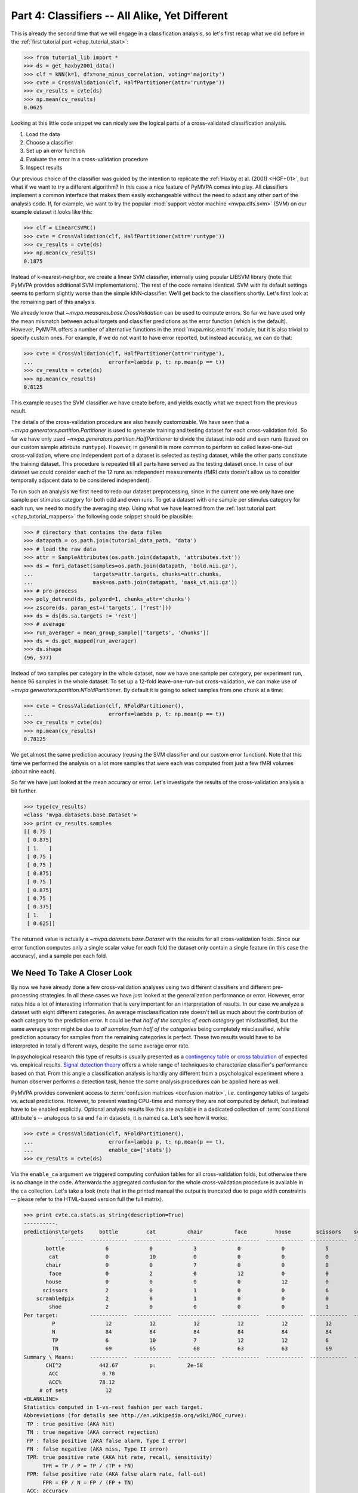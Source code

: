 .. -*- mode: rst; fill-column: 78; indent-tabs-mode: nil -*-
.. vi: set ft=rst sts=4 ts=4 sw=4 et tw=79:
  ### ### ### ### ### ### ### ### ### ### ### ### ### ### ### ### ### ### ###
  #
  #   See COPYING file distributed along with the PyMVPA package for the
  #   copyright and license terms.
  #
  ### ### ### ### ### ### ### ### ### ### ### ### ### ### ### ### ### ### ###

.. index:: Tutorial
.. _chap_tutorial_classifiers:

***********************************************
Part 4: Classifiers -- All Alike, Yet Different
***********************************************

This is already the second time that we will engage in a classification
analysis, so let's first recap what we did before in the :ref:`first tutorial
part <chap_tutorial_start>`:

>>> from tutorial_lib import *
>>> ds = get_haxby2001_data()
>>> clf = kNN(k=1, dfx=one_minus_correlation, voting='majority')
>>> cvte = CrossValidation(clf, HalfPartitioner(attr='runtype'))
>>> cv_results = cvte(ds)
>>> np.mean(cv_results)
0.0625

Looking at this little code snippet we can nicely see the logical parts of
a cross-validated classification analysis.

1. Load the data
2. Choose a classifier
3. Set up an error function
4. Evaluate the error in a cross-validation procedure
5. Inspect results

Our previous choice of the classifier was guided by the intention to
replicate the :ref:`Haxby et al. (2001) <HGF+01>`, but what if we want to
try a different algorithm? In this case a nice feature of PyMVPA comes into
play. All classifiers implement a common interface that makes them easily
exchangeable without the need to adapt any other part of the analysis code.
If, for example, we want to try the popular :mod:`support vector machine <mvpa.clfs.svm>`
(SVM) on our example dataset it looks like this:

>>> clf = LinearCSVMC()
>>> cvte = CrossValidation(clf, HalfPartitioner(attr='runtype'))
>>> cv_results = cvte(ds)
>>> np.mean(cv_results)
0.1875

Instead of k-nearest-neighbor, we create a linear SVM classifier,
internally using popular LIBSVM library (note that PyMVPA provides
additional SVM implementations). The rest of the code remains identical.
SVM with its default settings seems to perform slightly worse than the
simple kNN-classifier. We'll get back to the classifiers shortly. Let's
first look at the remaining part of this analysis.

We already know that `~mvpa.measures.base.CrossValidation` can be used to compute
errors. So far we have used only the mean mismatch between actual
targets and classifier predictions as the error function (which is the default).
However, PyMVPA offers a number of alternative functions in the
:mod:`mvpa.misc.errorfx` module, but it is also trivial to specify custom ones.
For example, if we do not want to have error reported, but instead accuracy, we
can do that:

>>> cvte = CrossValidation(clf, HalfPartitioner(attr='runtype'),
...                        errorfx=lambda p, t: np.mean(p == t))
>>> cv_results = cvte(ds)
>>> np.mean(cv_results)
0.8125

This example reuses the SVM classifier we have create before, and
yields exactly what we expect from the previous result.

The details of the cross-validation procedure are also heavily
customizable. We have seen that a `~mvpa.generators.partition.Partitioner` is
used to generate training and testing dataset for each cross-validation
fold. So far we have only used `~mvpa.generators.partition.HalfPartitioner` to
divide the dataset into odd and even runs (based on our custom sample
attribute ``runtype``). However, in general it is more common to perform so
called leave-one-out cross-validation, where *one* independent part of a
dataset is selected as testing dataset, while the other parts constitute the
training dataset. This procedure is repeated till all parts have served as
the testing dataset once. In case of our dataset we could consider each of
the 12 runs as independent measurements (fMRI data doesn't allow us to
consider temporally adjacent data to be considered independent).

To run such an analysis we first need to redo our dataset preprocessing,
since in the current one we only have one sample per stimulus category for
both odd and even runs. To get a dataset with one sample per stimulus
category for each run, we need to modify the averaging step. Using what we
have learned from the :ref:`last tutorial part <chap_tutorial_mappers>` the
following code snippet should be plausible:

>>> # directory that contains the data files
>>> datapath = os.path.join(tutorial_data_path, 'data')
>>> # load the raw data
>>> attr = SampleAttributes(os.path.join(datapath, 'attributes.txt'))
>>> ds = fmri_dataset(samples=os.path.join(datapath, 'bold.nii.gz'),
...                   targets=attr.targets, chunks=attr.chunks,
...                   mask=os.path.join(datapath, 'mask_vt.nii.gz'))
>>> # pre-process
>>> poly_detrend(ds, polyord=1, chunks_attr='chunks')
>>> zscore(ds, param_est=('targets', ['rest']))
>>> ds = ds[ds.sa.targets != 'rest']
>>> # average
>>> run_averager = mean_group_sample(['targets', 'chunks'])
>>> ds = ds.get_mapped(run_averager)
>>> ds.shape
(96, 577)

Instead of two samples per category in the whole dataset, now we have one
sample per category, per experiment run, hence 96 samples in the whole
dataset. To set up a 12-fold leave-one-run-out cross-validation, we can
make use of `~mvpa.generators.partition.NFoldPartitioner`. By default it is
going to select samples from one ``chunk`` at a time:

>>> cvte = CrossValidation(clf, NFoldPartitioner(),
...                        errorfx=lambda p, t: np.mean(p == t))
>>> cv_results = cvte(ds)
>>> np.mean(cv_results)
0.78125

We get almost the same prediction accuracy (reusing the SVM classifier and
our custom error function). Note that this time we performed the analysis on
a lot more samples that were each was computed from just a few fMRI volumes
(about nine each).

So far we have just looked at the mean accuracy or error. Let's investigate
the results of the cross-validation analysis a bit further.

>>> type(cv_results)
<class 'mvpa.datasets.base.Dataset'>
>>> print cv_results.samples
[[ 0.75 ]
 [ 0.875]
 [ 1.   ]
 [ 0.75 ]
 [ 0.75 ]
 [ 0.875]
 [ 0.75 ]
 [ 0.875]
 [ 0.75 ]
 [ 0.375]
 [ 1.   ]
 [ 0.625]]

The returned value is actually a `~mvpa.datasets.base.Dataset` with the
results for all cross-validation folds. Since our error function computes
only a single scalar value for each fold the dataset only contain a single
feature (in this case the accuracy), and a sample per each fold.

..
  XXX disabled for now -- see tutorial_start for reason
  Moreover, the dataset also offers a sample attribute that show which particular
  set of chunks formed the training and testing set per fold.
  .
  >> print cv_results.sa.cvfold
  ['1.0,2.0,3.0,4.0,5.0,6.0,7.0,8.0,9.0,10.0,11.0->0.0'
   '0.0,2.0,3.0,4.0,5.0,6.0,7.0,8.0,9.0,10.0,11.0->1.0'
   '0.0,1.0,3.0,4.0,5.0,6.0,7.0,8.0,9.0,10.0,11.0->2.0'
   '0.0,1.0,2.0,4.0,5.0,6.0,7.0,8.0,9.0,10.0,11.0->3.0'
   '0.0,1.0,2.0,3.0,5.0,6.0,7.0,8.0,9.0,10.0,11.0->4.0'
   '0.0,1.0,2.0,3.0,4.0,6.0,7.0,8.0,9.0,10.0,11.0->5.0'
   '0.0,1.0,2.0,3.0,4.0,5.0,7.0,8.0,9.0,10.0,11.0->6.0'
   '0.0,1.0,2.0,3.0,4.0,5.0,6.0,8.0,9.0,10.0,11.0->7.0'
   '0.0,1.0,2.0,3.0,4.0,5.0,6.0,7.0,9.0,10.0,11.0->8.0'
   '0.0,1.0,2.0,3.0,4.0,5.0,6.0,7.0,8.0,10.0,11.0->9.0'
   '0.0,1.0,2.0,3.0,4.0,5.0,6.0,7.0,8.0,9.0,11.0->10.0'
   '0.0,1.0,2.0,3.0,4.0,5.0,6.0,7.0,8.0,9.0,10.0->11.0']


We Need To Take A Closer Look
=============================

By now we have already done a few cross-validation analyses using two
different classifiers and different pre-processing strategies. In all these
cases we have just looked at the generalization performance or error.
However, error rates hide a lot of interesting information that is very
important for an interpretation of results. In our case we analyze a
dataset with eight different categories. An average misclassification rate
doesn't tell us much about the contribution of each category to the
prediction error. It could be that *half of the samples of each category*
get misclassified, but the same average error might be due to *all samples
from half of the categories* being completely misclassified, while
prediction accuracy for samples from the remaining categories is perfect.
These two results would have to be interpreted in totally different ways,
despite the same average error rate.

In psychological research this type of results is usually presented as a
`contingency table`_ or `cross tabulation`_ of expected vs. empirical
results. `Signal detection theory`_ offers a whole range of techniques to
characterize classifier's performance based on that. From this angle a
classification analysis is hardly any different from a psychological
experiment where a human observer performs a detection task, hence the same
analysis procedures can be applied here as well.

.. _contingency table: http://en.wikipedia.org/wiki/Contingency_table
.. _cross tabulation: http://en.wikipedia.org/wiki/Cross_tabulation
.. _signal detection theory: http://en.wikipedia.org/wiki/Detection_theory

PyMVPA provides convenient access to :term:`confusion matrices <confusion matrix>`, i.e.
contingency tables of targets vs. actual predictions.  However, to prevent
wasting CPU-time and memory they are not computed by default, but instead
have to be enabled explicitly. Optional analysis results like this are
available in a dedicated collection of :term:`conditional attribute`\ s --
analogous to ``sa`` and ``fa`` in datasets, it is named ``ca``. Let's see
how it works:

>>> cvte = CrossValidation(clf, NFoldPartitioner(),
...                        errorfx=lambda p, t: np.mean(p == t),
...                        enable_ca=['stats'])
>>> cv_results = cvte(ds)

Via the ``enable_ca`` argument we triggered computing confusion tables for
all cross-validation folds, but otherwise there is no change in the code.
Afterwards the aggregated confusion for the whole cross-validation
procedure is available in the ``ca`` collection. Let's take a look (note
that in the printed manual the output is truncated due to page width
constraints -- please refer to the HTML-based version full the full matrix).

>>> print cvte.ca.stats.as_string(description=True)
----------.
predictions\targets     bottle         cat          chair          face         house        scissors    scrambledpix      shoe
            `------  ------------  ------------  ------------  ------------  ------------  ------------  ------------  ------------ P'   N'   FP   FN   PPV  NPV  TPR  SPC  FDR  MCC
       bottle             6             0             3             0             0             5             0             1       15   75    9    6   0.4 0.92  0.5 0.88  0.6 0.34
        cat               0             10            0             0             0             0             0             0       10   67    0    2    1  0.97 0.83   1    0  0.79
       chair              0             0             7             0             0             0             0             0        7   73    0    5    1  0.93 0.58   1    0  0.66
        face              0             2             0             12            0             0             0             0       14   63    2    0  0.86   1    1  0.97 0.14  0.8
       house              0             0             0             0             12            0             0             0       12   63    0    0    1    1    1    1    0  0.87
      scissors            2             0             1             0             0             6             0             0        9   75    3    6  0.67 0.92  0.5 0.96 0.33 0.48
    scrambledpix          2             0             1             0             0             0             12            1       16   63    4    0  0.75   1    1  0.94 0.25 0.75
        shoe              2             0             0             0             0             1             0             10      13   67    3    2  0.77 0.97 0.83 0.96 0.23 0.69
Per target:          ------------  ------------  ------------  ------------  ------------  ------------  ------------  ------------
         P                12            12            12            12            12            12            12            12
         N                84            84            84            84            84            84            84            84
         TP               6             10            7             12            12            6             12            10
         TN               69            65            68            63            63            69            63            65
Summary \ Means:     ------------  ------------  ------------  ------------  ------------  ------------  ------------  ------------ 12 68.25 2.62 2.62 0.81 0.96 0.78 0.96 0.19 0.67
       CHI^2            442.67          p:          2e-58
        ACC              0.78
        ACC%            78.12
     # of sets            12
<BLANKLINE>
Statistics computed in 1-vs-rest fashion per each target.
Abbreviations (for details see http://en.wikipedia.org/wiki/ROC_curve):
 TP : true positive (AKA hit)
 TN : true negative (AKA correct rejection)
 FP : false positive (AKA false alarm, Type I error)
 FN : false negative (AKA miss, Type II error)
 TPR: true positive rate (AKA hit rate, recall, sensitivity)
      TPR = TP / P = TP / (TP + FN)
 FPR: false positive rate (AKA false alarm rate, fall-out)
      FPR = FP / N = FP / (FP + TN)
 ACC: accuracy
      ACC = (TP + TN) / (P + N)
 SPC: specificity
      SPC = TN / (FP + TN) = 1 - FPR
 PPV: positive predictive value (AKA precision)
      PPV = TP / (TP + FP)
 NPV: negative predictive value
      NPV = TN / (TN + FN)
 FDR: false discovery rate
      FDR = FP / (FP + TP)
 MCC: Matthews Correlation Coefficient
      MCC = (TP*TN - FP*FN)/sqrt(P N P' N')
 AUC: Area under (AUC) curve
 CHI^2: Chi-square of confusion matrix
 # of sets: number of target/prediction sets which were provided
<BLANKLINE>

This output is a comprehensive summary of the performed analysis. We can
see that the confusion matrix has a strong diagonal, and confusion happens
mostly among small objects. In addition to the plain contingency table
there are also a number of useful summary statistics readily available --
including average accuracy.

Especially for multi-class datasets the matrix quickly becomes
incomprehensible. For these cases the confusion matrix can also be plotted
via its `~mvpa.clfs.transerror.ConfusionMatrix.plot()` method. If the
confusions shall be used as input for further processing they can also be
accessed in pure matrix format:

>>> print cvte.ca.stats.matrix
[[ 6  0  3  0  0  5  0  1]
 [ 0 10  0  0  0  0  0  0]
 [ 0  0  7  0  0  0  0  0]
 [ 0  2  0 12  0  0  0  0]
 [ 0  0  0  0 12  0  0  0]
 [ 2  0  1  0  0  6  0  0]
 [ 2  0  1  0  0  0 12  1]
 [ 2  0  0  0  0  1  0 10]]

The classifier confusions are just an example of the general mechanism of
conditional attribute that is supported by many objects in PyMVPA.


Meta-Classifiers To Make Complex Stuff Simple
=============================================

We just saw that it is possible to encapsulate a whole cross-validation
analysis into a single object that can be called with any dataset to
produce the desired results. We also saw that despite this encapsulation we
can still get a fair amount of information about the performed analysis.
However, what happens if we want to do some further processing of the data
**within** the cross-validation analysis. That seems to be difficult, since
we feed a whole dataset into the analysis, and only internally it get split
into the respective pieces.

Of course there is a solution to this problem -- a :term:`meta-classifier`.
This is a classifier that doesn't implement a classification algorithm on
its own, but uses another classifier to do the actual work. In addition,
the meta-classifier adds another processing step that is performed before
the actual :term:`base-classifier` sees the data.

An example of such meta-classifier is `~mvpa.clfs.meta.MappedClassifier`.
Its purpose is simple: Apply a mapper to both training and testing data
before it is passed on to the internal base-classifier. With this technique
it is possible to implement arbitrary pre-processing within a
cross-validation analysis. Suppose we want to perform the classification
not on voxel intensities themselves, but on the same samples in the space
spanned by the singular vectors of the training data, it would look like this:

>>> baseclf = LinearCSVMC()
>>> metaclf = MappedClassifier(baseclf, SVDMapper())
>>> cvte = CrossValidation(metaclf, NFoldPartitioner())
>>> cv_results = cvte(ds)
>>> print np.mean(cv_results)
0.15625

First we notice that little has been changed in the code and the results --
the error is slightly reduced, but still comparable. The critical line is
the second, where we create the `~mvpa.clfs.meta.MappedClassifier` from the
SVM classifier instance, and a `~mvpa.mappers.svd.SVDMapper` that
implements `singular value decomposition`_ as a mapper.

.. exercise::

   What might be the reasons for the error decrease in comparison to the
   results on the dataset with voxel intensities?

.. _singular value decomposition: http://en.wikipedia.org/wiki/Singular_value_decomposition

We know that mappers can be combined into complex processing pipelines, and
since `~mvpa.clfs.meta.MappedClassifier` takes any mapper as argument, we
can implement arbitrary preprocessing steps within the cross-validation
procedure. Let's say we have heard rumors that only the first two dimensions
of the space spanned by the SVD vectors cover the "interesting" variance
and the rest is noise. We can easily check that with an appropriate mapper:

>>> mapper = ChainMapper([SVDMapper(), StaticFeatureSelection(slice(None, 2))])
>>> metaclf = MappedClassifier(baseclf, mapper)
>>> cvte = CrossValidation(metaclf, NFoldPartitioner())
>>> cv_results = cvte(ds)
>>> svm_err = np.mean(cv_results)
>>> print round(svm_err, 2)
0.57

Well, obviously the discarded components cannot only be noise, since the error
is substantially increased. But maybe it is the classifier that cannot deal with
the data. Since nothing in this code is specific to the actual classification
algorithm we can easily go back to the kNN classifier that has served us well
in the past.

>>> baseclf = kNN(k=1, dfx=one_minus_correlation, voting='majority')
>>> mapper = ChainMapper([SVDMapper(), StaticFeatureSelection(slice(None, 2))])
>>> metaclf = MappedClassifier(baseclf, mapper)
>>> cvte = CrossValidation(metaclf, NFoldPartitioner())
>>> cv_results = cvte(ds)
>>> np.mean(cv_results) < svm_err
False

Oh, that was even worse. We would have to take a closer look at the data to
figure out what is happening here.

.. exercise::

   Inspect the confusion matrix of this analysis for both classifiers. What
   information is represented in the first two SVD components and what is not?
   Plot the samples of the full dataset after they have been mapped onto the
   first two SVD components. Why does the kNN classifier perform so bad in
   comparison to the SVM (hint: think about the distance function)?

In this tutorial part we took a look at classifiers. We have seen that
regardless of the actual algorithm all classifiers are implementing the same
interface. Because of that they can be replaced by another classifier without
having to change any other part of the analysis code. Moreover, we have seen
that it is possible to enable and access optional information that is offered
by particular parts of the processing pipeline.

However, we still have done little to address one of the major questions in
neuroscience research, that is: Where does the information come from? One
possible approach to this question is the topic of the :ref:`next tutorial part
<chap_tutorial_searchlight>`.

.. Think about adding a demo of the classifiers warehouse.
  .. exercise::
     Try doing the Z-Scoring before computing the mean samples per category.
     What happens to the generalization performance of the classifier?
     ANSWER: It becomes 100%!


.. only:: html

  References
  ==========

  .. autosummary::
     :toctree: generated

     ~mvpa.clfs.base.Classifier
